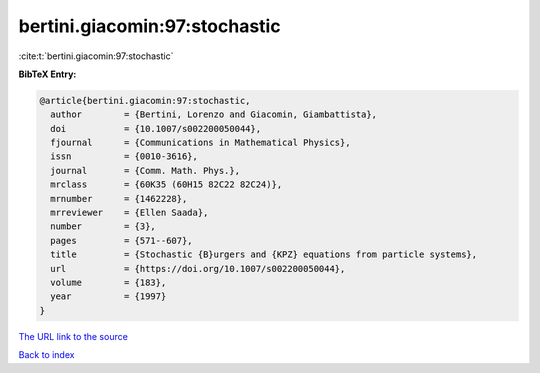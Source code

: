bertini.giacomin:97:stochastic
==============================

:cite:t:`bertini.giacomin:97:stochastic`

**BibTeX Entry:**

.. code-block:: bibtex

   @article{bertini.giacomin:97:stochastic,
     author        = {Bertini, Lorenzo and Giacomin, Giambattista},
     doi           = {10.1007/s002200050044},
     fjournal      = {Communications in Mathematical Physics},
     issn          = {0010-3616},
     journal       = {Comm. Math. Phys.},
     mrclass       = {60K35 (60H15 82C22 82C24)},
     mrnumber      = {1462228},
     mrreviewer    = {Ellen Saada},
     number        = {3},
     pages         = {571--607},
     title         = {Stochastic {B}urgers and {KPZ} equations from particle systems},
     url           = {https://doi.org/10.1007/s002200050044},
     volume        = {183},
     year          = {1997}
   }

`The URL link to the source <https://doi.org/10.1007/s002200050044>`__


`Back to index <../By-Cite-Keys.html>`__
